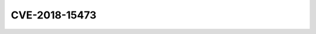CVE-2018-15473
==============

.. raw:: html

    <div class="card card-margin">
        <div class="card-header no-border">
            <h5 class="card-title cve-title">CVE-2018-15473</h5>
        </div>
        <div class="card-body pt-0">
            <div class="widget-49">
                <div class="widget-49-title-wrapper">
                    <div class="widget-49-date-primary">
                        <span class="widget-49-date-day">5.3</span>
                        <span class="widget-49-date-month">CVSS</span>
                    </div>
                    <div class="widget-49-meeting-info">
                        <span class="widget-49-pro-title">
                        <b>Vector:</b>
                            CVSS:3.0/AV:N/AC:L/PR:N/UI:N/S:U/C:L/I:N/A:N
                        </span>
                        <span class="widget-49-meeting-time">
                            <a href="https://nvd.nist.gov/vuln/detail/CVE-2018-15473">https://nvd.nist.gov/vuln/detail/CVE-2018-15473</a>
                        </span>
                    </div>
                </div>
                <p class="widget-49-meeting-integration">
                    <i class="far fa-times-circle"></i> not integrated in SSH-MITM server
                </p>
                <p class="widget-49-meeting-text">
                    OpenSSH through 7.7 is prone to a user enumeration vulnerability due to not delaying bailout for an invalid authenticating user until after the packet containing the request has been fully parsed, related to auth2-gss.c, auth2-hostbased.c, and auth2-pubkey.c.
                </p>
                <span class="widget-49-pro-title"><b>Affected Software:</b></span>
                <ul class="widget-49-meeting-points">
                    <li class="widget-49-meeting-item"><b>OpenSSH</b> &lt;= 7.7</li>
                </ul>
            </div>
        </div>
    </div>

